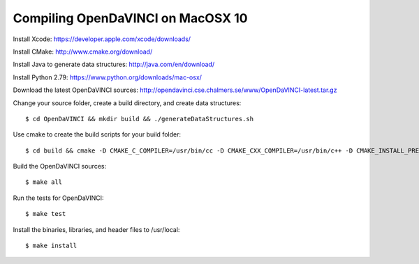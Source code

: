 Compiling OpenDaVINCI on MacOSX 10
==================================

Install Xcode: https://developer.apple.com/xcode/downloads/

Install CMake: http://www.cmake.org/download/

Install Java to generate data structures: http://java.com/en/download/

Install Python 2.79: https://www.python.org/downloads/mac-osx/
  
Download the latest OpenDaVINCI sources: http://opendavinci.cse.chalmers.se/www/OpenDaVINCI-latest.tar.gz

Change your source folder, create a build directory, and create data structures::

   $ cd OpenDaVINCI && mkdir build && ./generateDataStructures.sh

Use cmake to create the build scripts for your build folder::

   $ cd build && cmake -D CMAKE_C_COMPILER=/usr/bin/cc -D CMAKE_CXX_COMPILER=/usr/bin/c++ -D CMAKE_INSTALL_PREFIX=/usr/local ..

Build the OpenDaVINCI sources::

   $ make all

Run the tests for OpenDaVINCI::

   $ make test

Install the binaries, libraries, and header files to /usr/local::

   $ make install

